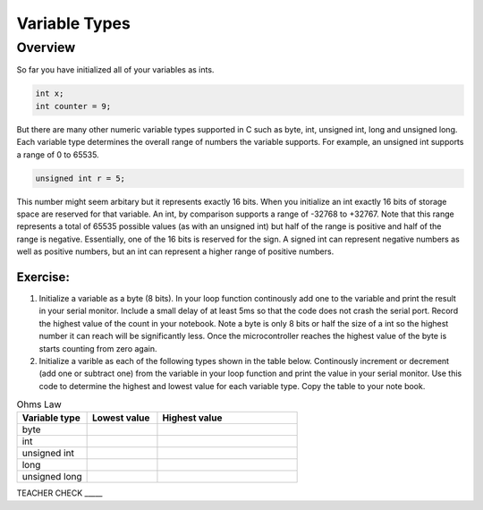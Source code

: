 Variable Types
==============

Overview
--------

So far you have initialized all of your variables as ints.

.. code-block:: c

  int x;
  int counter = 9;

But there are many other numeric variable types supported in C such as byte, int, unsigned int, long and unsigned long. 
Each variable type determines the overall range of numbers the variable supports. For example, an unsigned int supports a range of 0 to 65535. 

.. code-block:: c

  unsigned int r = 5;

This number might seem arbitary but it represents exactly 16 bits. When you initialize an int exactly 16 bits of storage space are reserved for that variable. An 
int, by comparison supports a range of -32768 to +32767. Note that this range represents a total of 65535 possible values (as with an unsigned int) but half of the 
range is positive and half of the range is negative. Essentially, one of the 16 bits is reserved for the sign. A signed int can represent negative numbers as well as 
positive numbers, but an int can represent a higher range of positive numbers.

Exercise:
~~~~~~~~~

1. Initialize a variable as a byte (8 bits). In your loop function continously add one to the variable and print the result in your serial monitor. Include a small delay of at   least 5ms so that the code does not crash the serial port. Record the highest value of the count in your notebook. Note a byte is only 8 bits or half the size of a int so the highest number it can reach will be significantly less. Once the microcontroller reaches the highest value of the byte is starts counting from zero again.

2. Initialize a varible as each of the following types shown in the table below. Continously increment or decrement (add one or subtract one) from the variable in your loop function and print the value in your serial monitor. Use this code to determine the highest and lowest value for each variable type. Copy the table to your note book.


.. list-table:: Ohms Law
   :widths: 25 25 50
   :header-rows: 1

   * - Variable type
     - Lowest value
     - Highest value
   * - byte
     - 
     - 
   * - int
     - 
     - 
   * - unsigned int
     - 
     - 
   * - long
     - 
     - 
   * - unsigned long
     -
     - 

TEACHER CHECK \_\_\_\_\_





